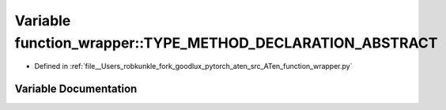 .. _variable_function_wrapper__TYPE_METHOD_DECLARATION_ABSTRACT:

Variable function_wrapper::TYPE_METHOD_DECLARATION_ABSTRACT
===========================================================

- Defined in :ref:`file__Users_robkunkle_fork_goodlux_pytorch_aten_src_ATen_function_wrapper.py`


Variable Documentation
----------------------


.. doxygenvariable:: function_wrapper::TYPE_METHOD_DECLARATION_ABSTRACT
